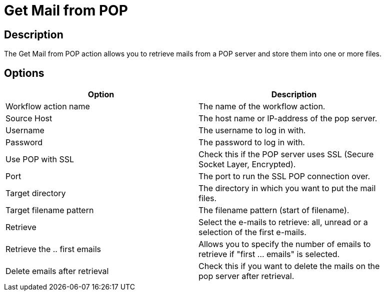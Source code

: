 ////
Licensed to the Apache Software Foundation (ASF) under one
or more contributor license agreements.  See the NOTICE file
distributed with this work for additional information
regarding copyright ownership.  The ASF licenses this file
to you under the Apache License, Version 2.0 (the
"License"); you may not use this file except in compliance
with the License.  You may obtain a copy of the License at
  http://www.apache.org/licenses/LICENSE-2.0
Unless required by applicable law or agreed to in writing,
software distributed under the License is distributed on an
"AS IS" BASIS, WITHOUT WARRANTIES OR CONDITIONS OF ANY
KIND, either express or implied.  See the License for the
specific language governing permissions and limitations
under the License.
////
:documentationPath: /workflow/actions/
:language: en_US

= Get Mail from POP

== Description

The Get Mail from POP action allows you to retrieve mails from a POP server and store them into one or more files.

== Options

[width="90%", options="header"]
|===
|Option|Description
|Workflow action name|The name of the workflow action.
|Source Host|The host name or IP-address of the pop server.
|Username|The username to log in with.
|Password|The password to log in with.
|Use POP with SSL|Check this if the POP server uses SSL (Secure Socket Layer, Encrypted).
|Port|The port to run the SSL POP connection over.
|Target directory|The directory in which you want to put the mail files.
|Target filename pattern|The filename pattern (start of filename).
|Retrieve|Select the e-mails to retrieve: all, unread or a selection of the first e-mails.
|Retrieve the .. first emails|Allows you to specify the number of emails to retrieve if "first ... emails" is selected.
|Delete emails after retrieval|Check this if you want to delete the mails on the pop server after retrieval. 
|===

